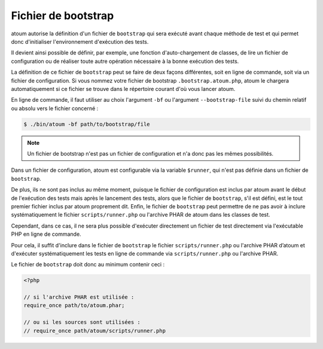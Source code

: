 
.. _bootstrap_file:

Fichier de bootstrap
********************

atoum autorise la définition d'un fichier de ``bootstrap`` qui sera exécuté avant chaque méthode de test et qui permet donc d'initialiser l'environnement d'exécution des tests.

Il devient ainsi possible de définir, par exemple, une fonction d'auto-chargement de classes, de lire un fichier de configuration ou de réaliser toute autre opération nécessaire à la bonne exécution des tests.

La définition de ce fichier de ``bootstrap`` peut se faire de deux façons différentes, soit en ligne de commande, soit via un fichier de configuration. Si vous nommez votre fichier de bootstrap ``.bootstrap.atoum.php``, atoum le chargera automatiquement si ce fichier se trouve dans le répertoire courant d'où vous lancer atoum.

En ligne de commande, il faut utiliser au choix l'argument ``-bf`` ou l'argument ``--bootstrap-file`` suivi du chemin relatif ou absolu vers le fichier concerné :

.. code-block:: shell

   $ ./bin/atoum -bf path/to/bootstrap/file

.. note::
   Un fichier de bootstrap n'est pas un fichier de configuration et n'a donc pas les mêmes possibilités.

.. _framework-zend-framework-2:

Dans un fichier de configuration, atoum est configurable via la variable ``$runner``, qui n'est pas définie dans un fichier de ``bootstrap``.

De plus, ils ne sont pas inclus au même moment, puisque le fichier de configuration est inclus par atoum avant le début de l'exécution des tests mais après le lancement des tests, alors que le fichier de ``bootstrap``, s'il est défini, est le tout premier fichier inclus par atoum proprement dit. Enfin, le fichier de ``bootstrap`` peut permettre de ne pas avoir à inclure systématiquement le fichier ``scripts/runner.php`` ou l'archive PHAR de atoum dans les classes de test.

Cependant, dans ce cas, il ne sera plus possible d'exécuter directement un fichier de test directement via l'exécutable PHP en ligne de commande.

Pour cela, il suffit d'inclure dans le fichier de ``bootstrap`` le fichier ``scripts/runner.php`` ou l'archive PHAR d’atoum et d'exécuter systématiquement les tests en ligne de commande via ``scripts/runner.php`` ou l'archive PHAR.

Le fichier de ``bootstrap`` doit donc au minimum contenir ceci :

.. code-block:: php

   <?php

   // si l'archive PHAR est utilisée :
   require_once path/to/atoum.phar;

   // ou si les sources sont utilisées :
   // require_once path/atoum/scripts/runner.php
